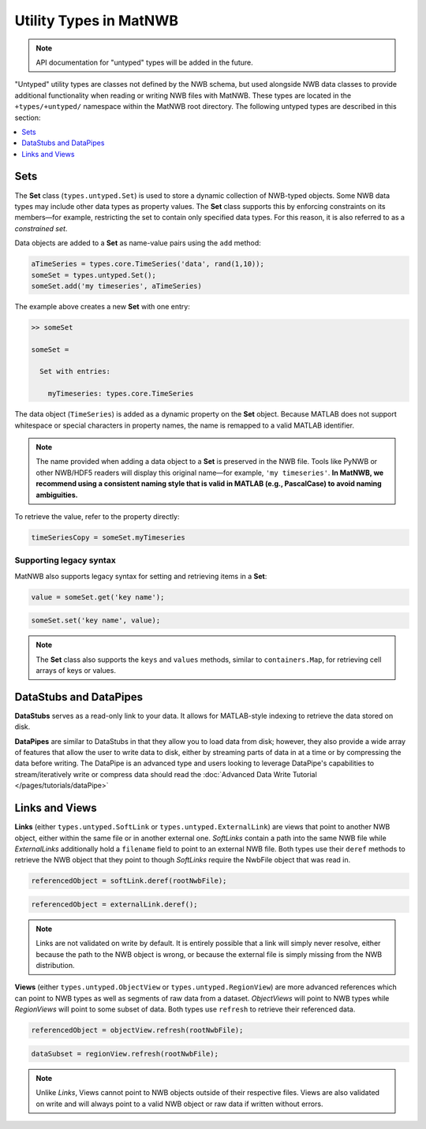 .. _matnwb-read-untyped-intro:

Utility Types in MatNWB
=======================

.. note::

    API documentation for "untyped" types will be added in the future.

"Untyped" utility types are classes not defined by the NWB schema, but used alongside NWB data classes to provide additional functionality when reading or writing NWB files with MatNWB. These types are located in the ``+types/+untyped/`` namespace within the MatNWB root directory. The following untyped types are described in this section:

.. contents::
   :local:
   :depth: 1

.. _matnwb-read-untyped-sets-anons:

Sets
~~~~

The **Set** class (``types.untyped.Set``) is used to store a dynamic collection of NWB-typed objects.
Some NWB data types may include other data types as property values. The **Set** class supports this by enforcing constraints on its members—for example, restricting the set to contain only specified data types.
For this reason, it is also referred to as a *constrained set*.

Data objects are added to a **Set** as name-value pairs using the ``add`` method:

.. code-block:: MATLAB

    aTimeSeries = types.core.TimeSeries('data', rand(1,10));
    someSet = types.untyped.Set();
    someSet.add('my timeseries', aTimeSeries)

The example above creates a new **Set** with one entry:

.. code-block:: MATLAB

    >> someSet

    someSet = 

      Set with entries:

        myTimeseries: types.core.TimeSeries

The data object (``TimeSeries``) is added as a dynamic property on the **Set** object. Because MATLAB does not support whitespace or special characters in property names, the name is remapped to a valid MATLAB identifier.

.. note::

    The name provided when adding a data object to a **Set** is preserved in the NWB file. Tools like PyNWB or other NWB/HDF5 readers will display this original name—for example, ``'my timeseries'``.  
    **In MatNWB, we recommend using a consistent naming style that is valid in MATLAB (e.g., PascalCase) to avoid naming ambiguities.**

To retrieve the value, refer to the property directly:

.. code-block:: MATLAB

    timeSeriesCopy = someSet.myTimeseries


Supporting legacy syntax
------------------------

MatNWB also supports legacy syntax for setting and retrieving items in a **Set**:

.. code-block:: MATLAB

    value = someSet.get('key name');

.. code-block:: MATLAB

    someSet.set('key name', value);

.. note::

    The **Set** class also supports the ``keys`` and ``values`` methods, similar to ``containers.Map``, for retrieving cell arrays of keys or values.


..
   %% The paragraph describing Anon is commented out because the Anon appears to be unused %%
   The **Anon** type (``types.untyped.Anon``) can be understood as a Set type with only a single key-value entry. This rarer type is only used for cases where the name for the stored object can be set by the user. Anon types may also hold NWB type constraints like Set.

.. _matnwb-read-untyped-datastub-datapipe:

DataStubs and DataPipes
~~~~~~~~~~~~~~~~~~~~~~~

**DataStubs** serves as a read-only link to your data. It allows for MATLAB-style indexing to retrieve the data stored on disk.

.. image:: https://github.com/NeurodataWithoutBorders/nwb-overview/blob/main/docs/source/img/matnwb_datastub.png?raw=true


**DataPipes** are similar to DataStubs in that they allow you to load data from disk; however, they also provide a wide array of features that allow the user to write data to disk, either by streaming parts of data in at a time or by compressing the data before writing. The DataPipe is an advanced type and users looking to leverage DataPipe's capabilities to stream/iteratively write or compress data should read the :doc:`Advanced Data Write Tutorial </pages/tutorials/dataPipe>`


.. _matnwb-read-untyped-links-views:

Links and Views
~~~~~~~~~~~~~~~

**Links** (either ``types.untyped.SoftLink`` or ``types.untyped.ExternalLink``) are views that point to another NWB object, either within the same file or in another external one. *SoftLinks* contain a path into the same NWB file while *ExternalLinks* additionally hold a ``filename`` field to point to an external NWB file. Both types use their ``deref`` methods to retrieve the NWB object that they point to though *SoftLinks* require the NwbFile object that was read in.

.. code-block:: MATLAB

    referencedObject = softLink.deref(rootNwbFile);

.. code-block:: MATLAB

    referencedObject = externalLink.deref();

.. note::

    Links are not validated on write by default. It is entirely possible that a link will simply never resolve, either because the path to the NWB object is wrong, or because the external file is simply missing from the NWB distribution.

**Views** (either ``types.untyped.ObjectView`` or ``types.untyped.RegionView``) are more advanced references which can point to NWB types as well as segments of raw data from a dataset. *ObjectViews* will point to NWB types while *RegionViews* will point to some subset of data. Both types use ``refresh`` to retrieve their referenced data.

.. code-block:: MATLAB

    referencedObject = objectView.refresh(rootNwbFile);

.. code-block:: MATLAB

    dataSubset = regionView.refresh(rootNwbFile);

.. note::

    Unlike *Links*, Views cannot point to NWB objects outside of their respective files. Views are also validated on write and will always point to a valid NWB object or raw data if written without errors.
